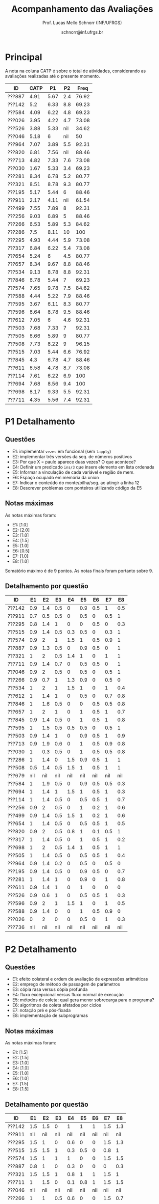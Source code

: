 # -*- coding: utf-8 -*-
# -*- mode: org -*-

#+Title: Acompanhamento das Avaliações
#+Author: Prof. Lucas Mello Schnorr (INF/UFRGS)
#+Date: schnorr@inf.ufrgs.br

#+LATEX_CLASS: article
#+LATEX_CLASS_OPTIONS: [10pt, a4paper]
#+LATEX_HEADER: \usepackage{color}
#+LATEX_HEADER: \usepackage[utf8]{inputenc}
#+LATEX_HEADER: \usepackage[T1]{fontenc}
#+LATEX_HEADER: \usepackage[margin=1cm]{geometry}

#+OPTIONS: toc:nil
#+STARTUP: overview indent
#+TAGS: Lucas(L) noexport(n) deprecated(d)
#+EXPORT_SELECT_TAGS: export
#+EXPORT_EXCLUDE_TAGS: noexport

* Principal

A nota na coluna CATP é sobre o total de atividades, considerando as
avaliações realizadas até o presente momento.

| ID     | CATP |   P1 |  P2 |  Freq |
|--------+------+------+-----+-------|
| ???887 | 4.91 | 5.67 | 2.4 | 76.92 |
| ???142 |  5.2 | 6.33 | 8.8 | 69.23 |
| ???584 | 4.09 | 6.22 | 4.8 | 69.23 |
| ???026 | 3.95 | 4.22 | 4.7 | 73.08 |
| ???526 | 3.88 | 5.33 | nil | 34.62 |
| ???046 | 5.18 |    6 | nil |    50 |
| ???964 | 7.07 | 3.89 | 5.5 | 92.31 |
| ???820 | 6.81 | 7.56 | nil | 88.46 |
| ???713 | 4.82 | 7.33 | 7.6 | 73.08 |
| ???030 | 1.67 | 5.33 | 3.4 | 69.23 |
| ???281 | 8.34 | 6.78 | 5.2 | 80.77 |
| ???321 | 8.51 | 8.78 | 9.3 | 80.77 |
| ???195 | 5.17 | 5.44 |   6 | 88.46 |
| ???911 | 2.17 | 4.11 | nil | 61.54 |
| ???499 | 7.55 | 7.89 |   8 | 92.31 |
| ???256 | 9.03 | 6.89 |   5 | 88.46 |
| ???266 | 6.53 | 5.89 | 5.3 | 84.62 |
| ???286 |  7.5 | 8.11 |  10 |   100 |
| ???295 | 4.93 | 4.44 | 5.9 | 73.08 |
| ???317 | 6.84 | 6.22 | 5.4 | 73.08 |
| ???654 | 5.24 |    6 | 4.5 | 80.77 |
| ???657 | 8.34 | 9.67 | 8.8 | 88.46 |
| ???534 | 9.13 | 8.78 | 8.8 | 92.31 |
| ???846 | 6.78 | 5.44 |   7 | 69.23 |
| ???574 | 7.65 | 9.78 | 7.5 | 84.62 |
| ???588 | 4.44 | 5.22 | 7.9 | 88.46 |
| ???595 | 3.67 | 6.11 | 8.3 | 80.77 |
| ???596 | 6.64 | 8.78 | 9.5 | 88.46 |
| ???612 | 7.05 |    6 | 4.6 | 92.31 |
| ???503 | 7.68 | 7.33 |   7 | 92.31 |
| ???505 | 6.66 | 5.89 |   9 | 80.77 |
| ???508 | 7.73 | 8.22 |   9 | 96.15 |
| ???515 | 7.03 | 5.44 | 6.6 | 76.92 |
| ???845 |  4.3 | 6.78 | 4.7 | 88.46 |
| ???611 | 6.58 | 4.78 | 8.7 | 73.08 |
| ???114 | 7.61 | 6.22 | 6.9 |   100 |
| ???694 | 7.68 | 8.56 | 9.4 |   100 |
| ???698 | 8.17 | 9.33 | 5.5 | 92.31 |
| ???711 | 4.35 | 5.56 | 7.4 | 92.31 |

* P1 Detalhamento
** Questões

- E1: implementar =vezes= em funcional (sem =lapply=)
- E2: implementar três versões da seq. de números positivos
- E3: Por que X = paulo aparece duas vezes? O que acontece?
- E4: Definir um predicado =ins/3= que insere elemento em lista ordenada
- E5: Informar a vinculação de cada variável e região de mem.
- E6: Espaço ocupado em memória da union
- E7: Indicar o conteúdo do monte/pilha/seg. ao atingir a linha 12
- E8: Descrever problemas com ponteiros utilizando código da E5

** Notas máximas

As notas máximas foram:

- E1: [1.0]
- E2: [2.0]
- E3: [1.0]
- E4: [1.5]
- E5: [1.0]
- E6: [0.5]
- E7: [1.0]
- E8: [1.0]

Somatório máximo é de 9 pontos. As notas finais foram portanto
sobre 9.

** Detalhamento por questão

| ID     |  E1 |  E2 |  E3 |  E4 |  E5 |  E6 |  E7 |  E8 |
|--------+-----+-----+-----+-----+-----+-----+-----+-----|
| ???142 | 0.9 | 1.4 | 0.5 |   0 | 0.9 | 0.5 |   1 | 0.5 |
| ???911 | 0.7 | 0.5 | 0.5 |   0 | 0.5 |   0 | 0.5 |   1 |
| ???295 | 0.8 | 1.4 |   1 |   0 |   0 | 0.5 |   0 | 0.3 |
| ???515 | 0.9 | 1.4 | 0.5 | 0.3 | 0.5 |   0 | 0.3 |   1 |
| ???574 | 0.9 |   2 |   1 | 1.5 |   1 | 0.5 | 0.9 |   1 |
| ???887 | 0.9 | 1.3 | 0.5 |   0 | 0.9 | 0.5 |   0 |   1 |
| ???321 |   1 |   2 | 0.5 | 1.4 |   1 |   0 |   1 |   1 |
| ???711 | 0.9 | 1.4 | 0.7 |   0 | 0.5 | 0.5 |   0 |   1 |
| ???046 | 0.9 |   2 | 0.5 |   0 | 0.5 |   0 | 0.5 |   1 |
| ???266 | 0.9 | 0.7 |   1 | 1.3 | 0.9 |   0 | 0.5 |   0 |
| ???534 |   1 |   2 |   1 | 1.5 |   1 |   0 |   1 | 0.4 |
| ???612 |   1 | 1.4 |   1 |   0 | 0.5 |   0 | 0.7 | 0.8 |
| ???846 |   1 | 1.6 | 0.5 |   0 |   0 | 0.5 | 0.5 | 0.8 |
| ???657 |   1 |   2 |   1 |   0 |   1 | 0.5 |   1 | 0.7 |
| ???845 | 0.9 | 1.4 | 0.5 |   0 |   1 | 0.5 |   1 | 0.8 |
| ???595 |   1 | 1.5 | 0.5 | 0.5 | 0.5 |   0 | 0.5 |   1 |
| ???503 | 0.9 | 1.4 |   1 |   0 | 0.9 | 0.5 |   1 | 0.9 |
| ???713 | 0.9 | 1.9 | 0.6 |   0 |   1 | 0.5 | 0.9 | 0.8 |
| ???030 |   1 | 0.3 | 0.5 |   0 |   1 | 0.5 | 0.5 | 0.8 |
| ???286 |   1 | 1.4 |   0 | 1.5 | 0.9 | 0.5 |   1 |   1 |
| ???508 | 0.5 | 1.4 | 0.5 | 1.5 |   1 | 0.5 |   1 |   1 |
| ???679 | nil | nil | nil | nil | nil | nil | nil | nil |
| ???584 |   1 | 1.9 | 0.5 |   0 | 0.9 | 0.5 | 0.5 | 0.3 |
| ???694 |   1 | 1.4 |   1 | 1.5 |   1 | 0.5 |   1 | 0.3 |
| ???114 |   1 | 1.4 | 0.5 |   0 | 0.5 | 0.5 |   1 | 0.7 |
| ???256 | 0.9 |   2 | 0.5 |   0 |   1 | 0.2 |   1 | 0.6 |
| ???499 | 0.9 | 1.4 | 0.5 | 1.5 |   1 | 0.2 |   1 | 0.6 |
| ???654 |   1 | 1.4 | 0.5 |   0 | 0.5 | 0.5 |   1 | 0.5 |
| ???820 | 0.9 |   2 | 0.5 | 0.8 |   1 | 0.1 | 0.5 |   1 |
| ???317 |   1 | 1.4 | 0.5 |   0 |   1 | 0.5 |   1 | 0.2 |
| ???698 |   1 |   2 | 0.5 | 1.4 |   1 | 0.5 |   1 |   1 |
| ???505 |   1 | 1.4 | 0.5 |   0 | 0.5 | 0.5 |   1 | 0.4 |
| ???964 | 0.9 | 1.4 | 0.2 |   0 | 0.5 |   0 | 0.5 |   0 |
| ???195 | 0.9 | 1.4 | 0.5 |   0 | 0.9 | 0.5 |   0 | 0.7 |
| ???281 |   1 | 1.4 |   1 |   0 | 0.9 |   0 |   1 | 0.8 |
| ???611 | 0.9 | 1.4 |   1 |   0 |   1 |   0 |   0 |   0 |
| ???526 | 0.9 | 0.6 |   1 |   0 | 0.5 | 0.5 |   1 | 0.3 |
| ???596 | 0.9 |   2 |   1 | 1.5 |   1 |   0 |   1 | 0.5 |
| ???588 | 0.9 | 1.4 |   0 |   0 |   1 | 0.5 | 0.9 |   0 |
| ???026 |   0 |   2 |   0 |   0 | 0.5 |   0 |   1 | 0.3 |
| ???736 | nil | nil | nil | nil | nil | nil | nil | nil |
* P2 Detalhamento
** Questões

- E1: efeito colateral e ordem de avaliação de expressões aritméticas
- E2: emprego de método de passagem de parâmetros
- E3: cópia rasa versus cópia profunda
- E4: fluxo excepcional versus fluxo normal de execução
- E5: métodos de coleta: qual gera menor sobrecarga para o programa?
- E6: algoritmos de coleta afetados por ciclos
- E7: notação pré e pós-fixada
- E8: implementação de subprogramas
** Notas máximas

As notas máximas foram:

- E1: [1.5]
- E2: [1.5]
- E3: [1.0]
- E4: [1.0]
- E5: [1.0]
- E6: [1.0]
- E7: [1.5]
- E8: [1.5]

** Detalhamento por questão

| ID     |  E1 |  E2 |  E3 |  E4 |  E5 |  E6 |  E7 |  E8 |
|--------+-----+-----+-----+-----+-----+-----+-----+-----|
| ???142 | 1.5 | 1.5 |   0 |   1 |   1 |   1 | 1.5 | 1.3 |
| ???911 | nil | nil | nil | nil | nil | nil | nil | nil |
| ???295 | 1.5 |   1 |   0 | 0.6 |   0 |   0 | 1.5 | 1.3 |
| ???515 | 1.5 | 1.5 |   1 | 0.3 | 0.5 |   0 | 0.8 |   1 |
| ???574 | 1.5 |   1 |   1 |   1 |   0 |   0 | 1.5 | 1.5 |
| ???887 | 0.8 |   1 |   0 | 0.3 |   0 |   0 |   0 | 0.3 |
| ???321 | 1.5 | 1.5 |   1 | 0.8 |   1 |   1 | 1.5 |   1 |
| ???711 |   1 | 1.5 |   0 | 0.1 | 0.8 |   1 | 1.5 | 1.5 |
| ???046 | nil | nil | nil | nil | nil | nil | nil | nil |
| ???266 |   1 |   1 | 0.5 | 0.6 |   0 |   0 | 1.5 | 0.7 |
| ???534 | 1.5 |   1 |   1 | 0.3 |   1 |   1 | 1.5 | 1.5 |
| ???612 | 1.5 |   1 |   0 | 0.6 |   0 |   1 |   0 | 0.5 |
| ???846 | 1.5 |   1 |   1 |   0 |   0 |   1 | 1.5 |   1 |
| ???657 | 1.5 | 1.5 |   1 | 0.8 |   1 |   1 | 1.5 | 0.5 |
| ???845 | 1.5 | 1.5 | 0.2 |   0 |   0 |   0 |   0 | 1.5 |
| ???595 | 1.5 | 1.5 |   0 |   1 |   1 |   1 | 1.5 | 0.8 |
| ???503 | 1.5 | 0.5 |   0 |   1 |   1 |   1 | 1.5 | 0.5 |
| ???713 | 1.5 |   1 | 0.5 |   1 |   1 |   1 | 0.8 | 0.8 |
| ???030 |   1 |   1 | 0.5 | 0.5 |   0 |   0 |   0 | 0.4 |
| ???286 | 1.5 | 1.5 |   1 |   1 |   1 |   1 | 1.5 | 1.5 |
| ???508 |   1 | 1.5 | 0.5 |   1 |   1 |   1 | 1.5 | 1.5 |
| ???679 | nil | nil | nil | nil | nil | nil | nil | nil |
| ???584 | 1.5 |   1 |   0 | 0.9 |   0 |   0 |   0 | 1.4 |
| ???694 |   1 | 1.5 |   1 | 0.9 |   1 |   1 | 1.5 | 1.5 |
| ???114 | 1.5 |   1 |   0 | 0.9 |   1 |   1 |   0 | 1.5 |
| ???256 |   1 | 1.5 |   1 |   1 |   0 |   0 |   0 | 0.5 |
| ???499 | 1.5 |   1 |   1 |   1 |   1 |   1 |   0 | 1.5 |
| ???654 |   1 | 1.5 |   0 | 0.7 |   0 |   1 |   0 | 0.3 |
| ???820 | nil | nil | nil | nil | nil | nil | nil | nil |
| ???317 | 1.5 | 0.5 | 0.5 | 0.3 | 0.8 |   0 | 1.5 | 0.3 |
| ???698 | 1.5 |   1 |   0 |   0 |   0 |   0 | 1.5 | 1.5 |
| ???505 | 1.5 |   1 |   1 | 0.7 | 0.8 |   1 | 1.5 | 1.5 |
| ???964 |   1 |   1 |   0 |   1 |   0 |   1 |   0 | 1.5 |
| ???195 | 1.5 |   1 |   0 |   0 |   0 |   1 | 1.5 |   1 |
| ???281 |   1 |   1 |   0 | 0.7 |   1 |   0 |   0 | 1.5 |
| ???611 | 1.3 |   1 |   1 | 0.7 |   1 |   1 | 1.5 | 1.2 |
| ???526 | nil | nil | nil | nil | nil | nil | nil | nil |
| ???596 |   1 | 1.5 |   1 |   1 |   1 |   1 | 1.5 | 1.5 |
| ???588 |   1 | 1.5 | 0.5 |   1 |   1 |   1 | 1.5 | 0.4 |
| ???026 |   0 |   1 |   0 | 0.5 |   1 |   1 |   0 | 1.2 |
| ???736 | nil | nil | nil | nil | nil | nil | nil | nil |
